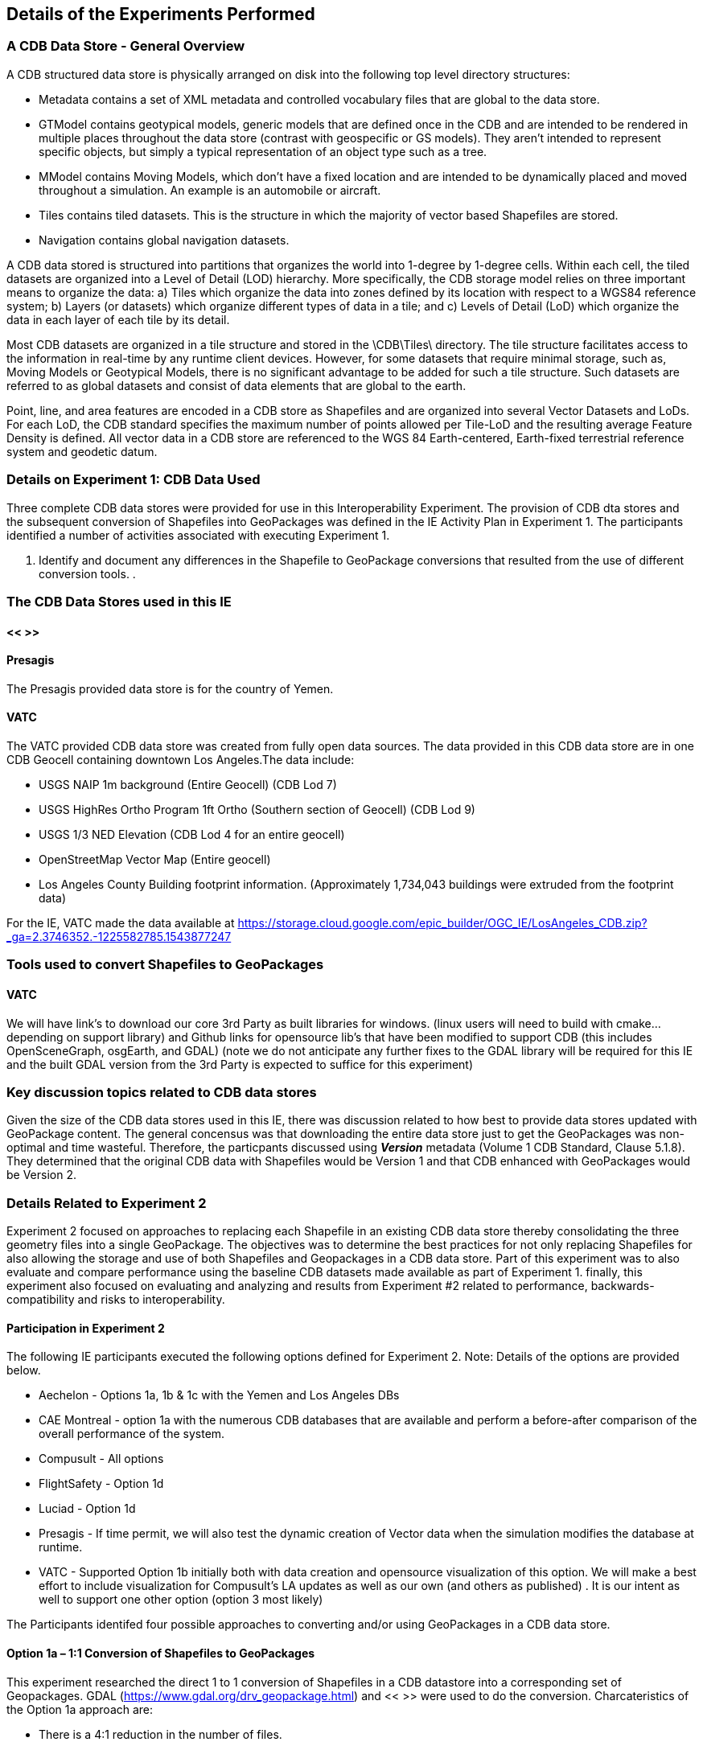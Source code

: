 [[DetailedClause]]
== Details of the Experiments Performed
=== A CDB Data Store - General Overview

A CDB structured data store is physically arranged on disk into the following top level directory structures:

- Metadata contains a set of XML metadata and controlled vocabulary files that are global to the data store.
- GTModel contains geotypical models, generic models that are defined once in the CDB and are intended to be rendered in multiple places throughout the data store (contrast with geospecific or GS models). They aren’t intended to represent specific objects, but simply a typical representation of an object type such as a tree.
- MModel contains Moving Models, which don’t have a fixed location and are intended to be dynamically placed and moved throughout a simulation. An example is an automobile or aircraft.
- Tiles contains tiled datasets. This is the structure in which the majority of vector based Shapefiles are stored.
- Navigation contains global navigation datasets.

A CDB data stored is structured into partitions that organizes the world into 1-degree by 1-degree cells. Within each cell, the tiled datasets are organized into a Level of Detail (LOD) hierarchy. More specifically, the CDB storage model relies on three important means to organize the data: a) Tiles which organize the data into zones defined by its location with respect to a WGS84 reference system; b) Layers (or datasets) which organize different types of data in a tile; and c) Levels of Detail (LoD) which organize the data in each layer of each tile by its detail. 

Most CDB datasets are organized in a tile structure and stored in the \CDB\Tiles\ directory. The tile structure facilitates access to the information in real-time by any runtime client devices. However, for some datasets that require minimal storage, such as, Moving Models or Geotypical Models, there is no significant advantage to be added for such a tile structure. Such datasets are referred to as global datasets and consist of data elements that are global to the earth.

Point, line, and area features are encoded in a CDB store as Shapefiles and are organized into several Vector Datasets and LoDs. For each LoD, the CDB standard specifies the maximum number of points allowed per Tile-LoD and the resulting average Feature Density is defined. All vector data in a CDB store are referenced to the WGS 84 Earth-centered,  Earth-fixed  terrestrial  reference  system  and geodetic datum.

=== Details on Experiment 1: CDB Data Used

Three complete CDB data stores were provided for use in this Interoperability Experiment. The provision of CDB dta stores and the subsequent conversion of Shapefiles into GeoPackages was defined in the IE Activity Plan in Experiment 1. The participants identified a number of activities associated with executing Experiment 1.

. Identify and document any differences in the Shapefile to GeoPackage conversions that resulted from the use of different conversion tools.
. 

=== The CDB Data Stores used in this IE

==== << >>

==== Presagis

The Presagis provided data store is for the country of Yemen. 

==== VATC

The VATC provided CDB data store was created from fully open data sources.
The data provided in this CDB data store are in one CDB Geocell containing downtown Los Angeles.The data include:

- USGS NAIP 1m background (Entire Geocell) (CDB Lod 7)
- USGS HighRes Ortho Program 1ft Ortho (Southern section of Geocell) (CDB Lod 9)
- USGS 1/3 NED Elevation (CDB Lod 4 for an entire geocell)
- OpenStreetMap Vector Map (Entire geocell)
- Los Angeles County Building footprint information. (Approximately 1,734,043 buildings were extruded from the footprint data)

For the IE, VATC made the data available at https://storage.cloud.google.com/epic_builder/OGC_IE/LosAngeles_CDB.zip?_ga=2.3746352.-1225582785.1543877247

=== Tools used to convert Shapefiles to GeoPackages

==== VATC

We will have link’s to download our core 3rd Party as built libraries for windows. (linux users will need to build with cmake… depending on support library) and Github links for opensource lib’s that have been modified to support CDB (this includes OpenSceneGraph, osgEarth, and GDAL) (note we do not anticipate any further fixes to the GDAL library will be required for this IE and the built GDAL version from the 3rd Party is expected to suffice for this experiment) 

=== Key discussion topics related to CDB data stores

Given the size of the CDB data stores used in this IE, there was discussion related to how best to provide data stores updated with GeoPackage content. The general concensus was that downloading the entire data store just to get the GeoPackages was non-optimal and time wasteful. Therefore, the particpants discussed using *_Version_* metadata (Volume 1 CDB Standard, Clause 5.1.8). They determined that the original CDB data with Shapefiles would be Version 1 and that CDB enhanced with GeoPackages would be Version 2. 

=== Details Related to Experiment 2

Experiment 2 focused on approaches to replacing each Shapefile in an existing CDB data store thereby consolidating the three geometry files into a single GeoPackage. The objectives was to determine the best practices for not only replacing Shapefiles for also allowing the storage and use of both Shapefiles and Geopackages in a CDB data store. Part of this experiment was to also evaluate and compare performance using the baseline CDB datasets made available as part of Experiment 1. finally, this experiment also focused on evaluating and analyzing and results from Experiment #2 related to performance, backwards-compatibility and risks to interoperability.

==== Participation in Experiment 2

The following IE participants executed the following options defined for Experiment 2. Note: Details of the options are provided below.

- Aechelon - Options 1a, 1b & 1c with the Yemen and Los Angeles DBs
- CAE Montreal - option 1a with the numerous CDB databases that are available and perform a before-after comparison of the overall performance of the system.
- Compusult - All options
- FlightSafety - Option 1d
- Luciad - Option 1d
- Presagis - 
If time permit, we will also test the dynamic creation of Vector data when the simulation modifies the database at runtime.
- VATC - Supported Option 1b initially both with data creation and opensource visualization of this option. We will make a best effort to include visualization for Compusult’s LA updates as well as our own (and others as published) .  It is our intent as well to support one other option (option 3 most likely)

The Participants identifed four possible approaches to converting and/or using GeoPackages in a CDB data store.

==== Option 1a – 1:1 Conversion of Shapefiles to GeoPackages

This experiment researched the direct 1 to 1 conversion of Shapefiles in a CDB datastore into a corresponding set of Geopackages. GDAL (https://www.gdal.org/drv_geopackage.html) and << >> were used to do the conversion. Charcateristics of the Option 1a approach are:

- There is a 4:1 reduction in the  number of files.
- There is one layer (table) per  GeoPackage.
- The Feature Class and Extended Attribute files have no geometry.
- “Off the Shelf” GeoPackage  Viewers will have no compatibility  over the feature class and  extended attributes layers.
- This approach under-utilizes the  capabilities of GeoPackage.

[#img_exp2opt1a,reftext='{figure-caption} {counter:figure-num}']
.One to one conversion of Shapefiles to GeoPackages
image::images/experiment-2-option-1a.png[width=600,align="center"]

==== Option 1b – Conversion of Shapefiles to GeoPackages using Normalized SQL Data

This experiment researched the approach of using normalized SQL in the conversion of Shapefiles into GeoPackages. This approach has the following characteristics:

- Utilizes a standard normalized relational database design, utilizing foreign keys.
- There is a 12:1 reduction in the number of files.
- There are three layers per GeoPackage.
- The Feature Class and Extended Attribute tables have no geometry.
- However, “Off the Shelf” GeoPackage software will not be aware of the extended and feature class attributes. This can be somewhat mitigated when a SQL View is used, which gives viewers (clients) read-only visibility  over these attributes.

[#img_exp2opt1b,reftext='{figure-caption} {counter:figure-num}']
.Use of Normalized SQL
image::images/experiment-2-option-1b.png[width=800,align="center"]

==== Option 1c – Flattened Attribution

This experiment researched the approach of using flattened attribution in the conversion of Shapefiles into GeoPackages. This approach has the following characteristics:

- There is a 12:1 reduction in the number of files.
- Some duplication of data, resulting in larger files.
- There is one layer per GeoPackage.
- The Feature Class and Extended Attributes are populated for each feature.
- This approach utilizes a standard normalized relational database design, utilizing foreign keys.
- Full “Off the Shelf” GeoPackage software compatibility.

[#img_exp2opt1c,reftext='{figure-caption} {counter:figure-num}']
.Flattened Attributes Approach
image::images/experiment-2-option-1c.png[width=800,align="center"]

==== Option 1d – Flattened Attribution + extensions

This experiment researched the approach of using flattened attribution plus the GeoPackage related Tables extension in the conversion of Shapefiles into GeoPackages. The reason for using the extension was to enhance the ease of moving data in both directions (Shapefile to GeoPackage and visa-versa) using existing tools and without any data loss. This approach has the following characteristics:

- Flatten CDB standard instance and class attribute – maximum GIS tools compatibility
- “Off the Shelf” GeoPackage software compatibility for CDB standard attributes. 
- Table (related tables) for extended attributes
- This approach utilizes a standard normalized relational database design, utilizing foreign keys.
- Some duplication of data, resulting in larger files (Class attributes).
- There is one layer per GeoPackage.
- The Feature Class and Extended Attributes are populated for each feature.

[#img_exp2opt1d,reftext='{figure-caption} {counter:figure-num}']
.Flattened Attributes Approach
image::images/experiment-2-option-1d.png[width=800,align="center"]

=== Experiment 3

FlightSafety and Luciad are planning on running experiment 3.

=== Experiment 4

FlightSafety and Luciad are planning on running experiment 4.


